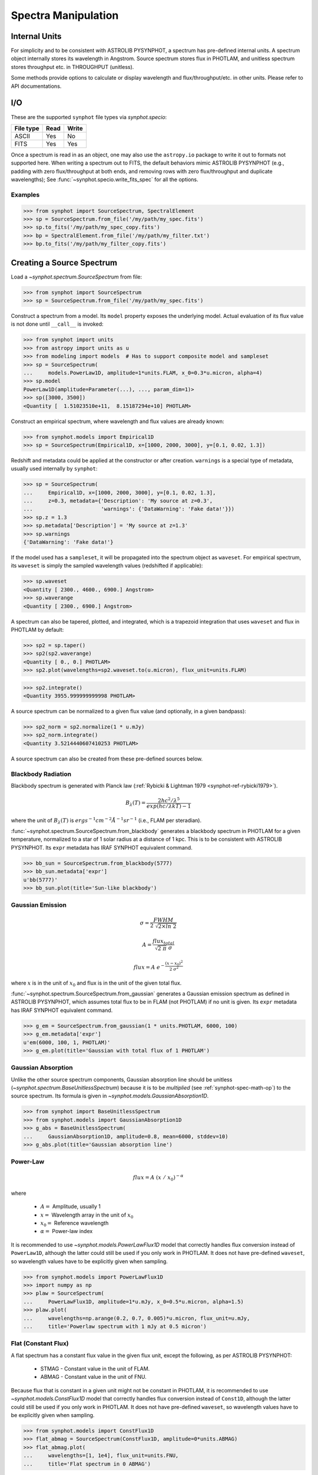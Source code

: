 .. doctest-skip-all

.. _synphot_spectrum:

Spectra Manipulation
====================

Internal Units
--------------

For simplicity and to be consistent with ASTROLIB PYSYNPHOT, a spectrum has
pre-defined internal units. A spectrum object internally stores its wavelength
in Angstrom. Source spectrum stores flux in PHOTLAM, and unitless spectrum
stores throughput etc. in THROUGHPUT (unitless).

Some methods provide options to calculate or display wavelength and
flux/throughput/etc. in other units. Please refer to API documentations.


.. _synphot-io:

I/O
---

These are the supported ``synphot`` file types via `synphot.specio`:

=========  ====  =====
File type  Read  Write
=========  ====  =====
ASCII      Yes   No
FITS       Yes   Yes
=========  ====  =====

Once a spectrum is read in as an object, one may also use the ``astropy.io``
package to write it out to formats not supported here.
When writing a spectrum out to FITS, the default behaviors mimic ASTROLIB
PYSYNPHOT (e.g., padding with zero flux/throughput at both ends, and removing
rows with zero flux/throughput and duplicate wavelengths); See
:func:`~synphot.specio.write_fits_spec` for all the options.

Examples
^^^^^^^^

>>> from synphot import SourceSpectrum, SpectralElement
>>> sp = SourceSpectrum.from_file('/my/path/my_spec.fits')
>>> sp.to_fits('/my/path/my_spec_copy.fits')
>>> bp = SpectralElement.from_file('/my/path/my_filter.txt')
>>> bp.to_fits('/my/path/my_filter_copy.fits')


.. _synphot-source-create:

Creating a Source Spectrum
--------------------------

Load a `~synphot.spectrum.SourceSpectrum` from file:

>>> from synphot import SourceSpectrum
>>> sp = SourceSpectrum.from_file('/my/path/my_spec.fits')

Construct a spectrum from a model. Its ``model`` property exposes the
underlying model. Actual evaluation of its flux value is not done until
``__call__`` is invoked:

>>> from synphot import units
>>> from astropy import units as u
>>> from modeling import models  # Has to support composite model and sampleset
>>> sp = SourceSpectrum(
...     models.PowerLaw1D, amplitude=1*units.FLAM, x_0=0.3*u.micron, alpha=4)
>>> sp.model
PowerLaw1D(amplitude=Parameter(...), ..., param_dim=1)>
>>> sp([3000, 3500])
<Quantity [  1.51023510e+11,  8.15187294e+10] PHOTLAM>

Construct an empirical spectrum, where wavelength and flux values are already
known:

>>> from synphot.models import Empirical1D
>>> sp = SourceSpectrum(Empirical1D, x=[1000, 2000, 3000], y=[0.1, 0.02, 1.3])

Redshift and metadata could be applied at the constructor or after creation.
``warnings`` is a special type of metadata, usually used internally by
``synphot``:

>>> sp = SourceSpectrum(
...     Empirical1D, x=[1000, 2000, 3000], y=[0.1, 0.02, 1.3],
...     z=0.3, metadata={'Description': 'My source at z=0.3',
...                      'warnings': {'DataWarning': 'Fake data!'}})
>>> sp.z = 1.3
>>> sp.metadata['Description'] = 'My source at z=1.3'
>>> sp.warnings
{'DataWarning': 'Fake data!'}

If the model used has a ``sampleset``, it will be propagated into the spectrum
object as ``waveset``. For empirical spectrum, its ``waveset`` is simply the
sampled wavelength values (redshifted if applicable):

>>> sp.waveset
<Quantity [ 2300., 4600., 6900.] Angstrom>
>>> sp.waverange
<Quantity [ 2300., 6900.] Angstrom>

A spectrum can also be tapered, plotted, and integrated, which is a trapezoid
integration that uses ``waveset`` and flux in PHOTLAM by default:

>>> sp2 = sp.taper()
>>> sp2(sp2.waverange)
<Quantity [ 0., 0.] PHOTLAM>
>>> sp2.plot(wavelengths=sp2.waveset.to(u.micron), flux_unit=units.FLAM)

.. image:: images/src_spec_ex2.png
    :width: 600px
    :alt: Plotted spectrum.

>>> sp2.integrate()
<Quantity 3955.999999999998 PHOTLAM>

A source spectrum can be normalized to a given flux value (and optionally,
in a given bandpass):

>>> sp2_norm = sp2.normalize(1 * u.mJy)
>>> sp2_norm.integrate()
<Quantity 3.5214440607410253 PHOTLAM>

A source spectrum can also be created from these pre-defined sources below.

.. _synphot-planck-law:

Blackbody Radiation
^^^^^^^^^^^^^^^^^^^

Blackbody spectrum is generated with Planck law
(:ref:`Rybicki & Lightman 1979 <synphot-ref-rybicki1979>`).

.. math::

    B_{\lambda}(T) = \frac{2 h c^{2} / \lambda^{5}}{exp(h c / \lambda k T) - 1}

where the unit of :math:`B_{\lambda}(T)` is
:math:`erg s^{-1} cm^{-2} \AA^{-1} sr^{-1}` (i.e., FLAM per steradian).

:func:`~synphot.spectrum.SourceSpectrum.from_blackbody` generates a blackbody
spectrum in PHOTLAM for a given temperature, normalized to a star of 1 solar
radius at a distance of 1 kpc. This is to be consistent with ASTROLIB PYSYNPHOT.
Its ``expr`` metadata has IRAF SYNPHOT equivalent command.

>>> bb_sun = SourceSpectrum.from_blackbody(5777)
>>> bb_sun.metadata['expr']
u'bb(5777)'
>>> bb_sun.plot(title='Sun-like blackbody')

.. image:: images/sun_blackbody.png
    :width: 600px
    :alt: Blackbody spectrum.

.. _synphot-gaussian:

Gaussian Emission
^^^^^^^^^^^^^^^^^

.. math::

    \sigma = \frac{FWHM}{2 \; \sqrt{2 \times ln \; 2}}

    A = \frac{flux_{total}}{\sqrt{2 \; \pi} \; \sigma}

    flux = A \; e^{- \frac{(x - x_{0})^{2}}{2 \; \sigma^{2}}}

where :math:`x` is in the unit of :math:`x_{0}` and flux is in the unit of
the given total flux.

:func:`~synphot.spectrum.SourceSpectrum.from_gaussian` generates a Gaussian
emission spectrum as defined in ASTROLIB PYSYNPHOT, which assumes total flux
to be in FLAM (not PHOTLAM) if no unit is given. Its ``expr`` metadata has
IRAF SYNPHOT equivalent command.

>>> g_em = SourceSpectrum.from_gaussian(1 * units.PHOTLAM, 6000, 100)
>>> g_em.metadata['expr']
u'em(6000, 100, 1, PHOTLAM)'
>>> g_em.plot(title='Gaussian with total flux of 1 PHOTLAM')

.. image:: images/gaussian_em.png
    :width: 600px
    :alt: Gaussian emission spectrum.

Gaussian Absorption
^^^^^^^^^^^^^^^^^^^

Unlike the other source spectrum components, Gaussian absorption line should be
unitless (`~synphot.spectrum.BaseUnitlessSpectrum`) because it is to be
*multiplied* (see :ref:`synphot-spec-math-op`) to the source spectrum. Its
formula is given in `~synphot.models.GaussianAbsorption1D`.

>>> from synphot import BaseUnitlessSpectrum
>>> from synphot.models import GaussianAbsorption1D
>>> g_abs = BaseUnitlessSpectrum(
...     GaussianAbsorption1D, amplitude=0.8, mean=6000, stddev=10)
>>> g_abs.plot(title='Gaussian absorption line')

.. image:: images/gaussian_abs.png
    :width: 600px
    :alt: Gaussian absorption line.

.. _synphot-powerlaw:

Power-Law
^^^^^^^^^

.. math::

    flux = A \; (x \; / \; x_{0})^{-\alpha}

where

    * :math:`A =` Amplitude, usually 1
    * :math:`x =` Wavelength array in the unit of :math:`x_{0}`
    * :math:`x_{0} =` Reference wavelength
    * :math:`\alpha =` Power-law index

It is recommended to use `~synphot.models.PowerLawFlux1D` model that correctly
handles flux conversion instead of ``PowerLaw1D``, although the latter could
still be used if you only work in PHOTLAM. It does not have pre-defined
``waveset``, so wavelength values have to be explicitly given when sampling.

>>> from synphot.models import PowerLawFlux1D
>>> import numpy as np
>>> plaw = SourceSpectrum(
...     PowerLawFlux1D, amplitude=1*u.mJy, x_0=0.5*u.micron, alpha=1.5)
>>> plaw.plot(
...     wavelengths=np.arange(0.2, 0.7, 0.005)*u.micron, flux_unit=u.mJy,
...     title='Powerlaw spectrum with 1 mJy at 0.5 micron')

.. image:: images/powerlaw_spec.png
    :width: 600px
    :alt: Powerlaw spectrum.

.. _synphot-flat-spec:

Flat (Constant Flux)
^^^^^^^^^^^^^^^^^^^^

A flat spectrum has a constant flux value in the given flux unit, except the
following, as per ASTROLIB PYSYNPHOT:

    * STMAG - Constant value in the unit of FLAM.
    * ABMAG - Constant value in the unit of FNU.

Because flux that is constant in a given unit might not be constant in PHOTLAM,
it is recommended to use `~synphot.models.ConstFlux1D` model that correctly
handles flux conversion instead of ``Const1D``, although the latter could still
be used if you only work in PHOTLAM. It does not have pre-defined ``waveset``,
so wavelength values have to be explicitly given when sampling.

>>> from synphot.models import ConstFlux1D
>>> flat_abmag = SourceSpectrum(ConstFlux1D, amplitude=0*units.ABMAG)
>>> flat_abmag.plot(
...     wavelengths=[1, 1e4], flux_unit=units.FNU,
...     title='Flat spectrum in 0 ABMAG')

.. image:: images/flat_abmag.png
    :width: 600px
    :alt: Flat spectrum.

.. _synphot-vega-spec:

Vega
^^^^

By default, Vega spectrum is downloaded from STScI via configurable item
``synphot.config.VEGA_FILE``, which requires internet connection, unless a local
cached copy exists. One can use any desired Vega spectrum as long as it is a
valid file format, remote or local, by changing the ``VEGA_FILE`` value.

>>> from synphot.config import VEGA_FILE
>>> with VEGA_FILE.set_temp('/grp/hst/cdbs/calspec/alpha_lyr_stis_007.fits'):
...     vegaspec = SourceSpectrum.from_vega(encoding='binary')
>>> vegaspec.plot(right=20000, flux_unit=units.FLAM, title='Vega spectrum')

.. image:: images/vega_spec.png
    :width: 600px
    :alt: Vega spectrum.

.. _synphot-bandpass-create:

Creating a Bandpass
-------------------

A bandpass (`~synphot.spectrum.SpectralElement`) has similar basic properties
and methods as a source spectrum (see :ref:`synphot-source-create`), except that
a bandpass throughput is always unitless. Not all source spectrum
functionalities are available for bandpass, and vice versa, so check the API
documentations.

Below are the pre-defined bandpass for common filters. By default, they are
downloaded from STScI as defined in ``synphot.config``. They can be accessed via
:func:`~synphot.spectrum.SpectralElement.from_filter` by providing the following
filter names:

===========  ==================  ===========
Filter name  Config Item         Description
===========  ==================  ===========
'bessel_j'   ``BESSEL_J_FILE``   Bessel J
'bessel_h'   ``BESSEL_H_FILE``   Bessel H
'bessel_k'   ``BESSEL_K_FILE``   Bessel K
'cousins_r'  ``COUSINS_R_FILE``  Cousins R
'cousins_i'  ``COUSINS_I_FILE``  Cousins I
'johnson_u'  ``JOHNSON_U_FILE``  Johnson U
'johnson_b'  ``JOHNSON_B_FILE``  Johnson B
'johnson_v'  ``JOHNSON_V_FILE``  Johnson V
'johnson_r'  ``JOHNSON_R_FILE``  Johnson R
'johnson_i'  ``JOHNSON_I_FILE``  Johnson I
'johnson_j'  ``JOHNSON_J_FILE``  Johnson J
'johnson_k'  ``JOHNSON_K_FILE``  Johnson K
===========  ==================  ===========

>>> from synphot import SpectralElement
>>> johnson_b = SpectralElement.from_filter('johnson_b', encoding='binary')
Downloading ftp://ftp.stsci.edu/cdbs/comp/nonhst/johnson_b_004_syn.fits
|===========================================| 8.6k/8.6k (100.00%)        00s
>>> johnson_b.plot(title=johnson_b.metadata['descrip'])

.. image:: images/johnson_b.png
    :width: 600px
    :alt: Johnson B bandpass.

Bandpass also has access to photometric parameter calculations akin to
IRAF SYNPHOT BANDPAR task (see :ref:`synphot_formulae` and respective API
documentations). Some of these need the information of telescope collecting
area, which will be set to HST value in the examples below:

>>> from astropy import units as u
>>> area = 45238.93416 * (u.cm * u.cm)
>>> johnson_b.avgwave()
<Quantity 4385.924405300897 Angstrom>
>>> johnson_b.barlam()
<Quantity 4345.239426511072 Angstrom>
>>> johnson_b.pivot()
<Quantity 4372.226931731961 Angstrom>
>>> johnson_b.unit_response(area)
<Quantity 1.0968603705608007e-19 FLAM>
>>> johnson_b.rmswidth()
<Quantity 352.319136703647 Angstrom>
>>> johnson_b.photbw()
<Quantity 338.25063150252436 Angstrom>
>>> johnson_b.fwhm()
<Quantity 796.5193673065214 Angstrom>
>>> johnson_b.tlambda()
<Quantity 0.8972899017977345>
>>> johnson_b.tpeak()
<Quantity 1.0>
>>> johnson_b.wpeak()
<Quantity 4050.0 Angstrom>
>>> johnson_b.equivwidth()
<Quantity 912.7500013855752 Angstrom>
>>> johnson_b.rectwidth()
<Quantity 912.7500013855752 Angstrom>
>>> johnson_b.efficiency()
<Quantity 0.20941490743836771>
>>> johnson_b.emflx(area)
<Quantity 1.1157590236369704e-16 FLAM>

.. _synphot-box-bandpass:

Box
^^^

Like a source spectrum, a bandpass can also be constructed from a model.
A box model is one of the most commonly used.

.. math::

    throughput = \left \{
            \begin{array}{ll}
                A   & : x_0 - w/2 \geq x \geq x_0 + w/2 \\
                0   & : \textnormal{else}
            \end{array}
        \right.

where

    * :math:`A =` Amplitude, usually 1
    * :math:`x =` Wavelength array in the unit of :math:`x_{0}`
    * :math:`x_{0} =` Central wavelength
    * :math:`w =` Width of the box in the unit of :math:`x_{0}`

>>> from modeling import models  # Has to support composite model and sampleset
>>> bp = SpectralElement(models.Box1D, amplitude=1, x_0=5000, width=100)
>>> bp.plot(top=1.1, title='Box-shaped bandpass')

.. image:: images/box_bandpass.png
    :width: 600px
    :alt: Box bandpass.


.. _synphot-spec-math-op:

Math Operations
---------------

The following operations are available for ``synphot`` spectra
(`~synphot.spectrum.BaseUnitlessSpectrum` also includes `~synphot.spectrum.SpectralElement`):

======================================== ============== ============================================= ===========
Operand 1                                Operation      Operand 2                                     Commutative
======================================== ============== ============================================= ===========
`~synphot.spectrum.SourceSpectrum`       :math:`+`      `~synphot.spectrum.SourceSpectrum`            Yes
`~synphot.spectrum.SourceSpectrum`       :math:`-`      `~synphot.spectrum.SourceSpectrum`            No
`~synphot.spectrum.SourceSpectrum`       :math:`\times` `~synphot.spectrum.BaseUnitlessSpectrum`      Yes
`~synphot.spectrum.SourceSpectrum`       :math:`\times` Scalar number                                 Yes
`~synphot.spectrum.SourceSpectrum`       :math:`\times` `~astropy.units.quantity.Quantity` (unitless) No
`~synphot.spectrum.BaseUnitlessSpectrum` :math:`\times` `~synphot.spectrum.BaseUnitlessSpectrum`      Yes
`~synphot.spectrum.BaseUnitlessSpectrum` :math:`\times` Scalar number                                 Yes
`~synphot.spectrum.BaseUnitlessSpectrum` :math:`\times` `~astropy.units.quantity.Quantity` (unitless) No
======================================== ============== ============================================= ===========

Examples
^^^^^^^^

>>> from synphot import SourceSpectrum, SpectralElement
>>> from modeling import models  # Has to support composite model and sampleset
>>> bb = SourceSpectrum.from_blackbody(6000)
>>> g1 = SourceSpectrum.from_gaussian(5e-13, 3000, 100)
>>> g2 = SourceSpectrum.from_gaussian(1e-13, 4000, 50)
>>> bp = SpectralElement(models.Box1D, amplitude=1, x_0=4000, width=3500)
>>> sp = (bb + g1 - g2) * 2 * (bp * u.Quantity(0.8))
>>> sp.plot(left=2000, right=6000)

.. image:: images/spec_math_ex1.png
    :width: 600px
    :alt: Spectrum math example.
